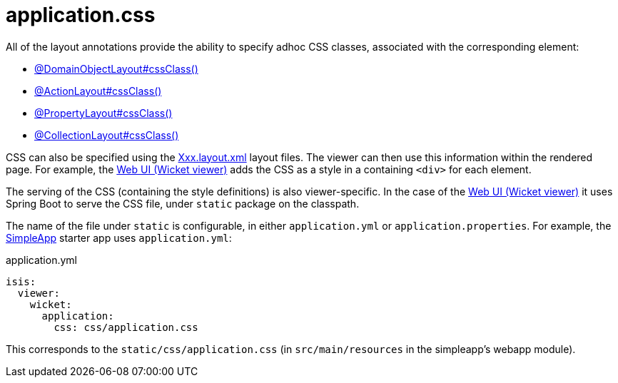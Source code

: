 [#application-css]
= application.css

:Notice: Licensed to the Apache Software Foundation (ASF) under one or more contributor license agreements. See the NOTICE file distributed with this work for additional information regarding copyright ownership. The ASF licenses this file to you under the Apache License, Version 2.0 (the "License"); you may not use this file except in compliance with the License. You may obtain a copy of the License at. http://www.apache.org/licenses/LICENSE-2.0 . Unless required by applicable law or agreed to in writing, software distributed under the License is distributed on an "AS IS" BASIS, WITHOUT WARRANTIES OR  CONDITIONS OF ANY KIND, either express or implied. See the License for the specific language governing permissions and limitations under the License.

All of the layout annotations provide the ability to specify adhoc CSS classes, associated with the corresponding element:

* xref:refguide:applib:index/annotation/DomainObjectLayout.adoc#cssClass[@DomainObjectLayout#cssClass()]
* xref:refguide:applib:index/annotation/ActionLayout.adoc#cssClass[@ActionLayout#cssClass()]
* xref:refguide:applib:index/annotation/PropertyLayout.adoc#cssClass[@PropertyLayout#cssClass()]
* xref:refguide:applib:index/annotation/CollectionLayout.adoc#cssClass[@CollectionLayout#cssClass()]

CSS can also be specified using the xref:userguide:fun:ui.adoc#object-layout[Xxx.layout.xml] layout files.
The viewer can then use this information within the rendered page.
For example, the xref:vw:ROOT:about.adoc[Web UI (Wicket viewer)] adds the CSS as a style in a containing `<div>` for each element.

The serving of the CSS (containing the style definitions) is also viewer-specific.
In the case of the xref:vw:ROOT:about.adoc[Web UI (Wicket viewer)] it uses Spring Boot to serve the CSS file, under `static` package on the classpath.

The name of the file under `static` is configurable, in either `application.yml` or `application.properties`.
For example, the xref:docs:starters:simpleapp.adoc[SimpleApp] starter app uses `application.yml`:

[source,yaml]
.application.yml
----
isis:
  viewer:
    wicket:
      application:
        css: css/application.css
----

This corresponds to the `static/css/application.css` (in `src/main/resources` in the simpleapp's webapp module).
